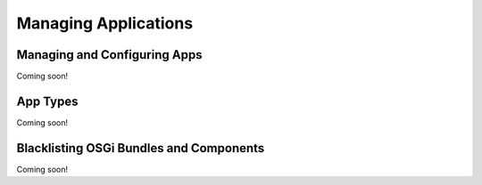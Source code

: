Managing Applications
=====================

Managing and Configuring Apps
-----------------------------
Coming soon!

App Types
---------
Coming soon!

Blacklisting OSGi Bundles and Components
----------------------------------------
Coming soon!